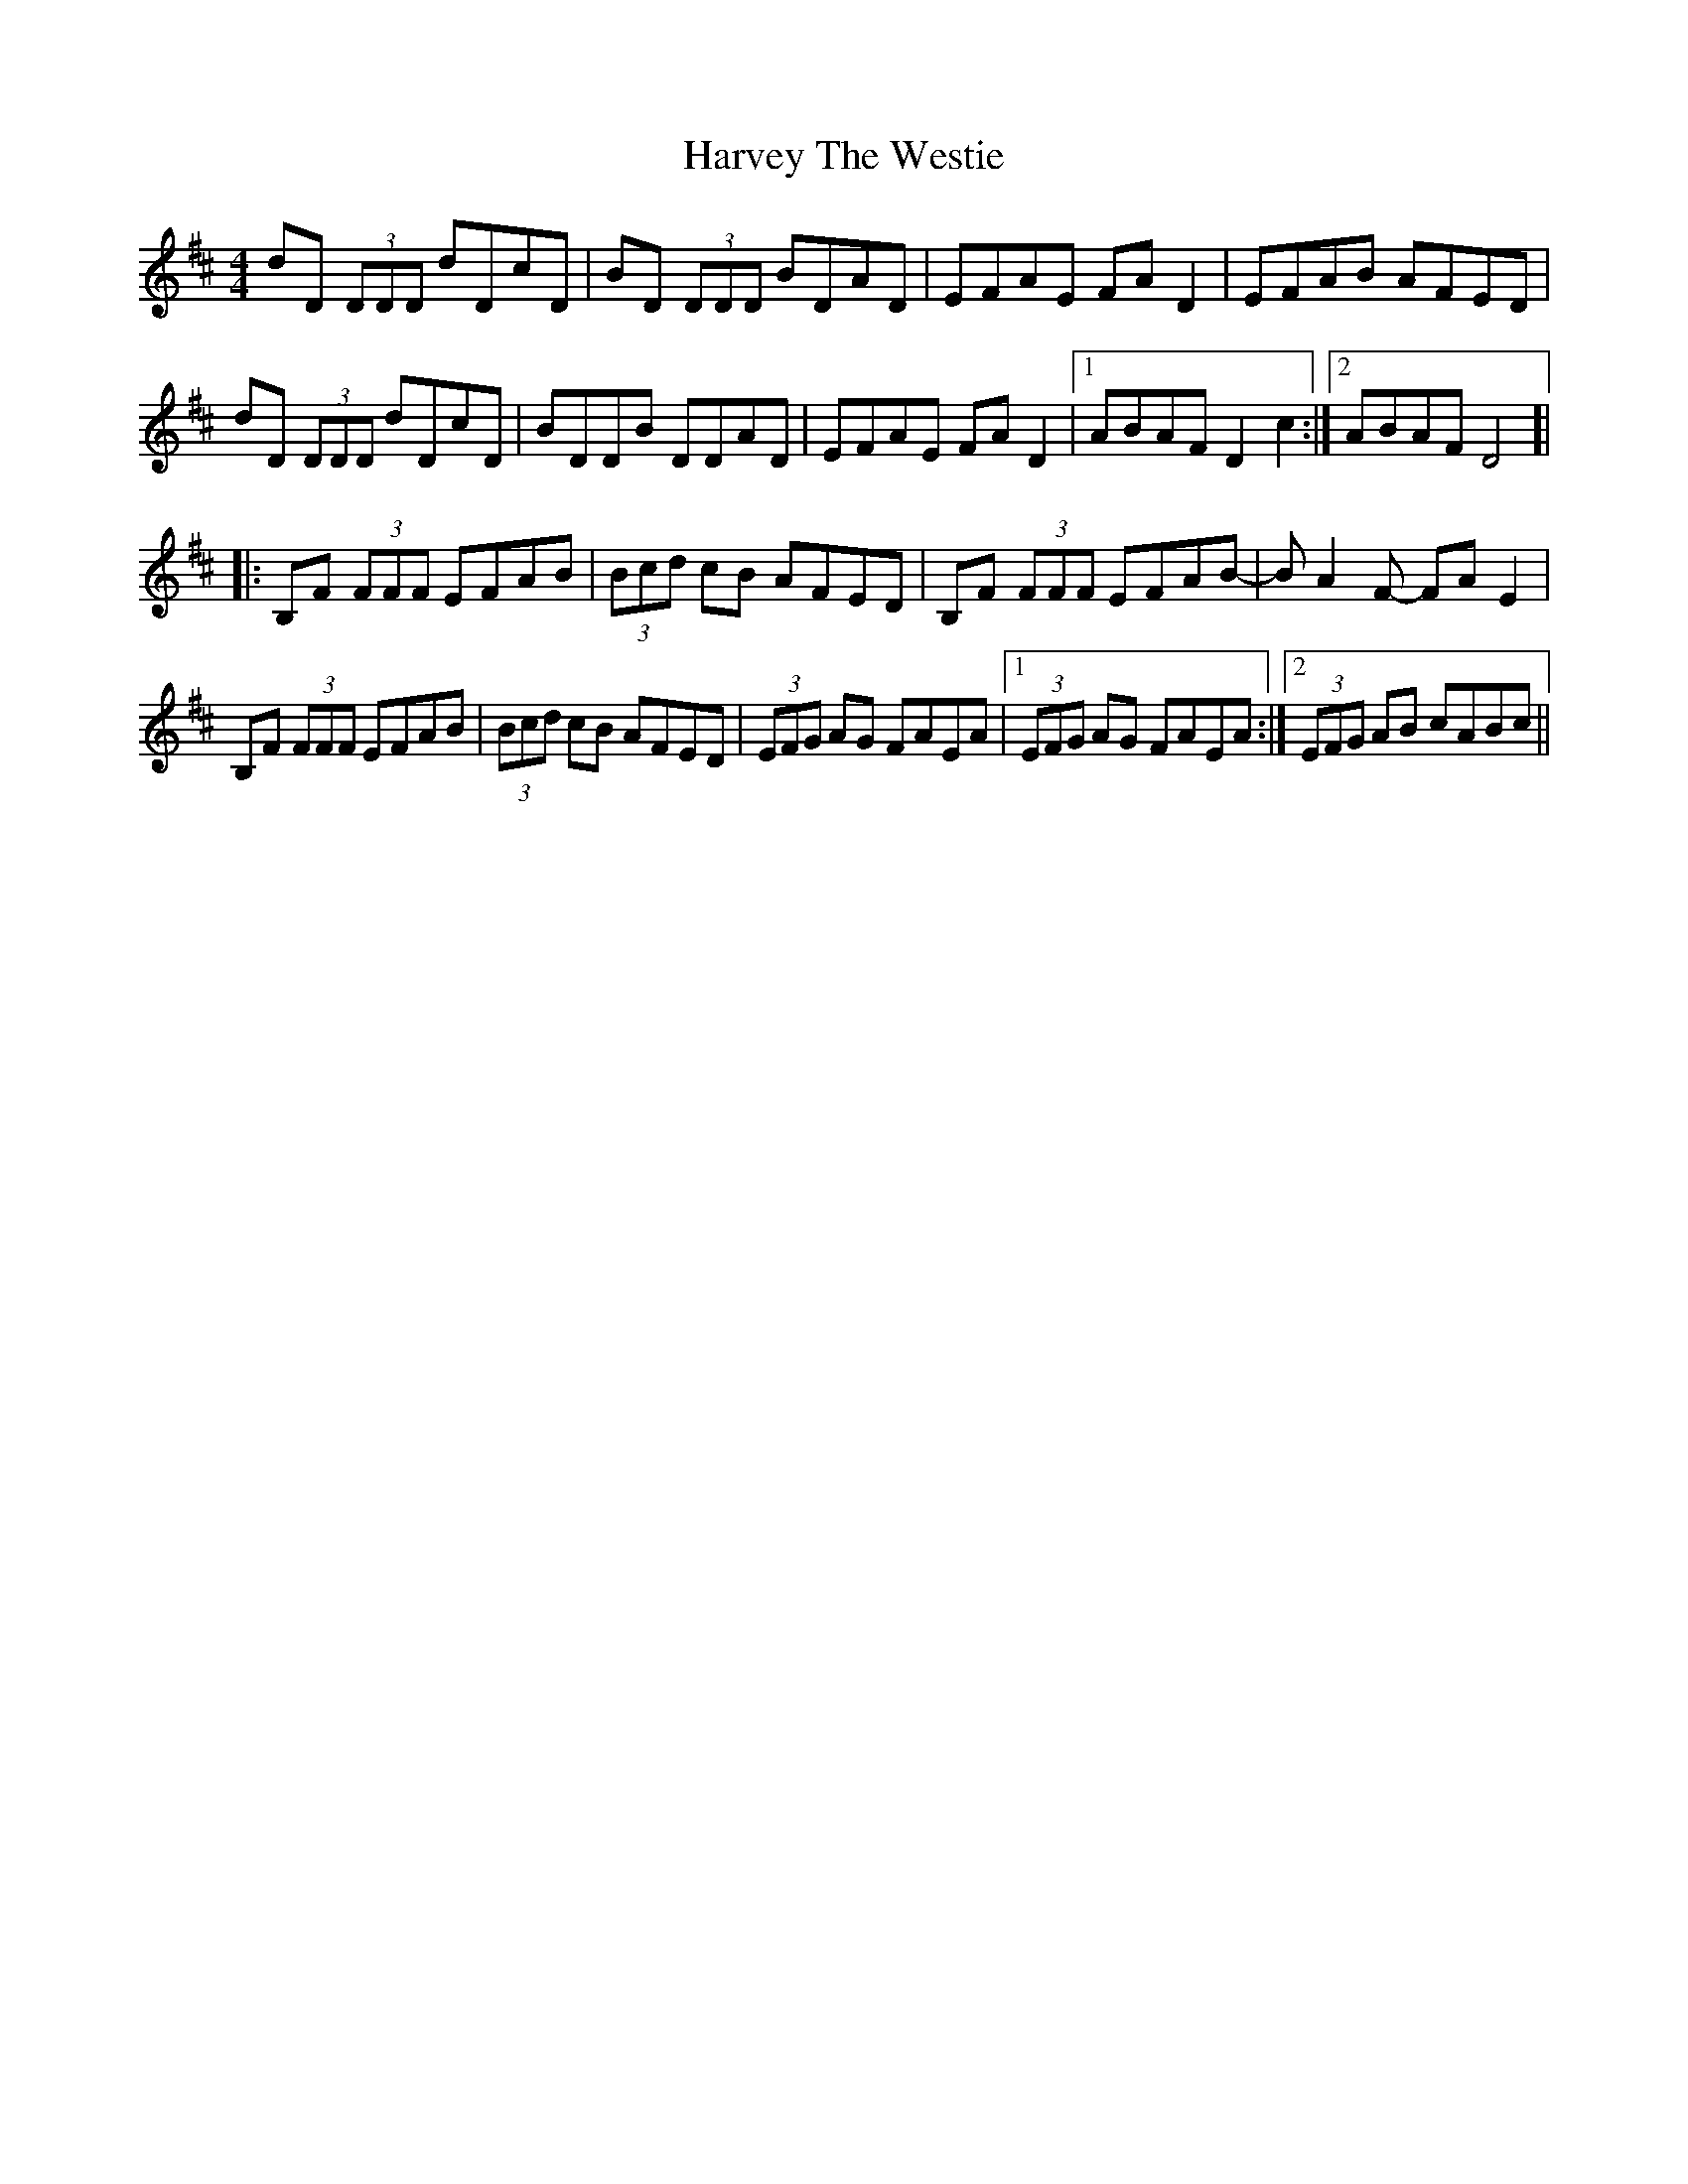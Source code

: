 X: 16855
T: Harvey The Westie
R: reel
M: 4/4
K: Dmajor
dD (3DDD dDcD|BD (3DDD BDAD|EFAE FAD2|EFAB AFED|
dD (3DDD dDcD|BDDB DDAD|EFAE FAD2|1 ABAF D2c2:|2 ABAF D4]|
|:B,F (3FFF EFAB|(3Bcd cB AFED|B,F (3FFF EFAB-|BA2F- FA E2|
B,F (3FFF EFAB|(3Bcd cB AFED|(3EFG AG FAEA|1 (3EFG AG FAEA:|2 (3EFG AB cABc||

